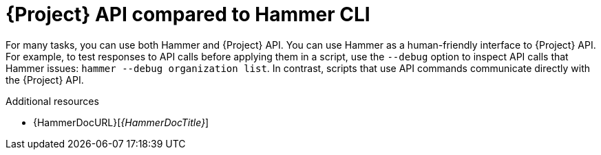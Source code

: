 :_mod-docs-content-type: CONCEPT

[id="{project-context}-api-compared-to-hammer-cli_{context}"]
= {Project} API compared to Hammer CLI

For many tasks, you can use both Hammer and {Project} API.
You can use Hammer as a human-friendly interface to {Project} API.
For example, to test responses to API calls before applying them in a script, use the `--debug` option to inspect API calls that Hammer issues: `hammer --debug organization list`.
In contrast, scripts that use API commands communicate directly with the {Project} API.

.Additional resources
* {HammerDocURL}[_{HammerDocTitle}_]
